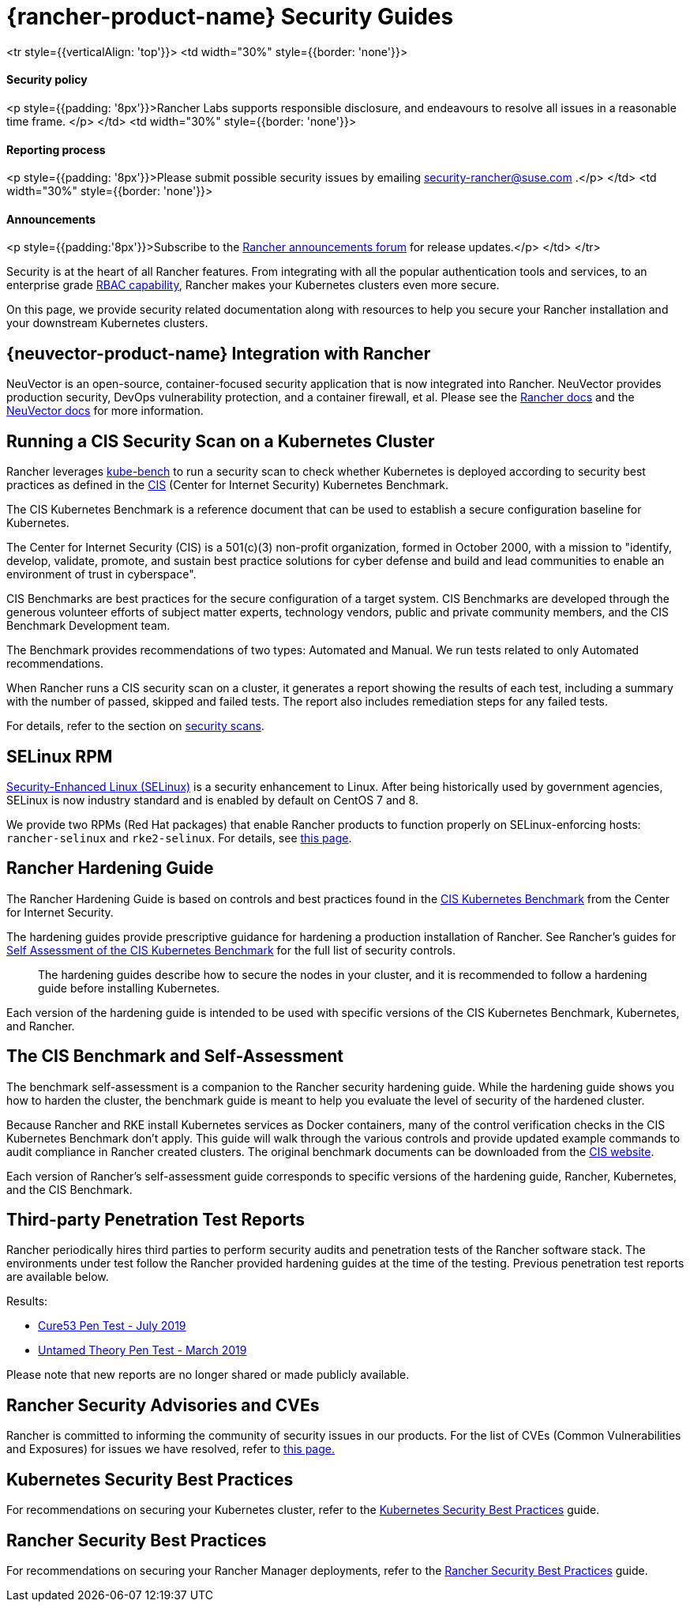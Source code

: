 = {rancher-product-name} Security Guides

+++<table width="100%">+++<tr style={{verticalAlign: 'top'}}>
<td width="30%" style={{border: 'none'}}>
+++<h4>+++Security policy+++</h4>+++
<p style={{padding: '8px'}}>Rancher Labs supports responsible disclosure, and endeavours to resolve all issues in a reasonable time frame. </p>
</td>
<td width="30%" style={{border: 'none'}}>
+++<h4>+++Reporting process+++</h4>+++
<p style={{padding: '8px'}}>Please submit possible security issues by emailing +++<a href="mailto:security-rancher@suse.com">+++security-rancher@suse.com+++</a>+++ .</p>
</td>
<td width="30%" style={{border: 'none'}}>
+++<h4>+++Announcements+++</h4>+++
<p style={{padding:'8px'}}>Subscribe to the +++<a href="https://forums.rancher.com/c/announcements">+++Rancher announcements forum+++</a>+++ for release updates.</p>
</td>
</tr>+++</table>+++

Security is at the heart of all Rancher features. From integrating with all the popular authentication tools and services, to an enterprise grade xref:rancher-admin/users/authn-and-authz/manage-role-based-access-control-rbac/manage-role-based-access-control-rbac.adoc[RBAC capability], Rancher makes your Kubernetes clusters even more secure.

On this page, we provide security related documentation along with resources to help you secure your Rancher installation and your downstream Kubernetes clusters.

== {neuvector-product-name} Integration with Rancher

NeuVector is an open-source, container-focused security application that is now integrated into Rancher. NeuVector provides production security, DevOps vulnerability protection, and a container firewall, et al. Please see the xref:integrations/neuvector/neuvector.adoc[Rancher docs] and the https://open-docs.neuvector.com/[NeuVector docs] for more information.

== Running a CIS Security Scan on a Kubernetes Cluster

Rancher leverages https://github.com/aquasecurity/kube-bench[kube-bench] to run a security scan to check whether Kubernetes is deployed according to security best practices as defined in the https://www.cisecurity.org/cis-benchmarks/[CIS] (Center for Internet Security) Kubernetes Benchmark.

The CIS Kubernetes Benchmark is a reference document that can be used to establish a secure configuration baseline for Kubernetes.

The Center for Internet Security (CIS) is a 501(c)(3) non-profit organization, formed in October 2000, with a mission to "identify, develop, validate, promote, and sustain best practice solutions for cyber defense and build and lead communities to enable an environment of trust in cyberspace".

CIS Benchmarks are best practices for the secure configuration of a target system. CIS Benchmarks are developed through the generous volunteer efforts of subject matter experts, technology vendors, public and private community members, and the CIS Benchmark Development team.

The Benchmark provides recommendations of two types: Automated and Manual. We run tests related to only Automated recommendations.

When Rancher runs a CIS security scan on a cluster, it generates a report showing the results of each test, including a summary with the number of passed, skipped and failed tests. The report also includes remediation steps for any failed tests.

For details, refer to the section on xref:security/cis-scans/how-to.adoc[security scans].

== SELinux RPM

https://en.wikipedia.org/wiki/Security-Enhanced_Linux[Security-Enhanced Linux (SELinux)] is a security enhancement to Linux. After being historically used by government agencies, SELinux is now industry standard and is enabled by default on CentOS 7 and 8.

We provide two RPMs (Red Hat packages) that enable Rancher products to function properly on SELinux-enforcing hosts: `rancher-selinux` and `rke2-selinux`. For details, see xref:security/selinux-rpm/selinux-rpm.adoc[this page].

== Rancher Hardening Guide

The Rancher Hardening Guide is based on controls and best practices found in the https://www.cisecurity.org/benchmark/kubernetes/[CIS Kubernetes Benchmark] from the Center for Internet Security.

The hardening guides provide prescriptive guidance for hardening a production installation of Rancher. See Rancher's guides for <<_the_cis_benchmark_and_self_assessment,Self Assessment of the CIS Kubernetes Benchmark>> for the full list of security controls.

____
The hardening guides describe how to secure the nodes in your cluster, and it is recommended to follow a hardening guide before installing Kubernetes.
____

Each version of the hardening guide is intended to be used with specific versions of the CIS Kubernetes Benchmark, Kubernetes, and Rancher.

== The CIS Benchmark and Self-Assessment

The benchmark self-assessment is a companion to the Rancher security hardening guide. While the hardening guide shows you how to harden the cluster, the benchmark guide is meant to help you evaluate the level of security of the hardened cluster.

Because Rancher and RKE install Kubernetes services as Docker containers, many of the control verification checks in the CIS Kubernetes Benchmark don't apply. This guide will walk through the various controls and provide updated example commands to audit compliance in Rancher created clusters. The original benchmark documents can be downloaded from the https://www.cisecurity.org/benchmark/kubernetes/[CIS website].

Each version of Rancher's self-assessment guide corresponds to specific versions of the hardening guide, Rancher, Kubernetes, and the CIS Benchmark.

== Third-party Penetration Test Reports

Rancher periodically hires third parties to perform security audits and penetration tests of the Rancher software stack. The environments under test follow the Rancher provided hardening guides at the time of the testing. Previous penetration test reports are available below.

Results:

* https://releases.rancher.com/documents/security/pen-tests/2019/RAN-01-cure53-report.final.pdf[Cure53 Pen Test - July 2019]
* https://releases.rancher.com/documents/security/pen-tests/2019/UntamedTheory-Rancher_SecurityAssessment-20190712_v5.pdf[Untamed Theory Pen Test - March 2019]

Please note that new reports are no longer shared or made publicly available.

== Rancher Security Advisories and CVEs

Rancher is committed to informing the community of security issues in our products. For the list of CVEs (Common Vulnerabilities and Exposures) for issues we have resolved, refer to xref:security/cves.adoc[this page.]

== Kubernetes Security Best Practices

For recommendations on securing your Kubernetes cluster, refer to the xref:security/kubernetes-security-best-practices.adoc[Kubernetes Security Best Practices] guide.

== Rancher Security Best Practices

For recommendations on securing your Rancher Manager deployments, refer to the xref:security/rancher-security-best-practices.adoc[Rancher Security Best Practices] guide.

